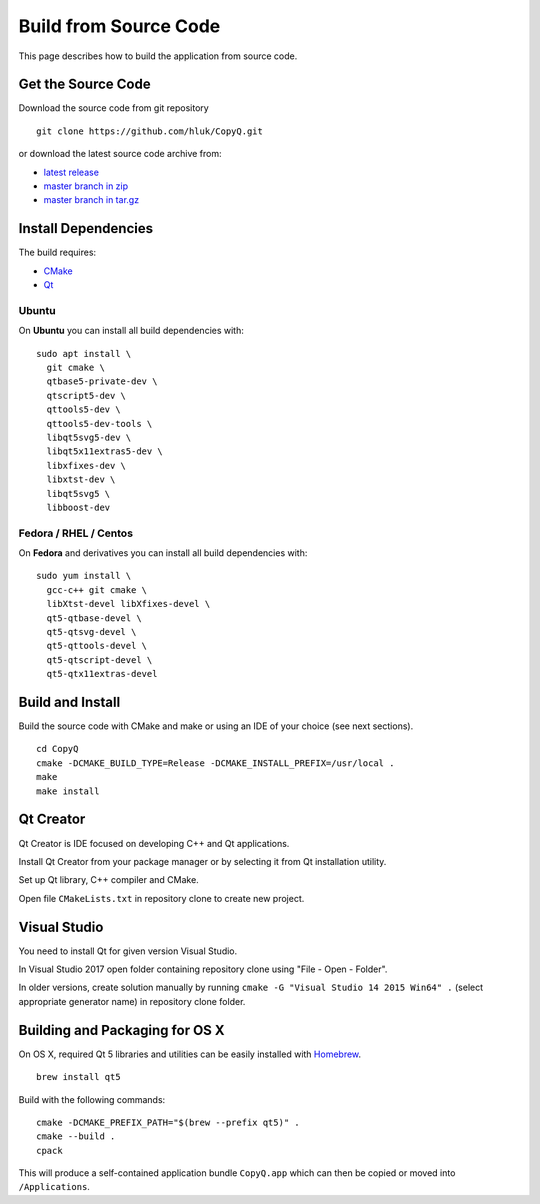 Build from Source Code
======================

This page describes how to build the application from source code.

Get the Source Code
-------------------

Download the source code from git repository

::

    git clone https://github.com/hluk/CopyQ.git

or download the latest source code archive from:

- `latest release <https://github.com/hluk/CopyQ/releases>`__
- `master branch in zip <https://github.com/hluk/CopyQ/archive/master.zip>`__
- `master branch in tar.gz <https://github.com/hluk/CopyQ/archive/master.tar.gz>`__

Install Dependencies
--------------------

The build requires:

- `CMake <https://cmake.org/download/>`__
- `Qt <https://download.qt.io/archive/qt/>`__

Ubuntu
^^^^^^
On **Ubuntu** you can install all build dependencies with:

::

    sudo apt install \
      git cmake \
      qtbase5-private-dev \
      qtscript5-dev \
      qttools5-dev \
      qttools5-dev-tools \
      libqt5svg5-dev \
      libqt5x11extras5-dev \
      libxfixes-dev \
      libxtst-dev \
      libqt5svg5 \
      libboost-dev

Fedora / RHEL / Centos
^^^^^^^^^^^^^^^^^^^^^^
On **Fedora** and derivatives you can install all build dependencies with:

::

    sudo yum install \
      gcc-c++ git cmake \
      libXtst-devel libXfixes-devel \
      qt5-qtbase-devel \
      qt5-qtsvg-devel \
      qt5-qttools-devel \
      qt5-qtscript-devel \
      qt5-qtx11extras-devel

Build and Install
-----------------

Build the source code with CMake and make or using an IDE of your choice (see next sections).

::

    cd CopyQ
    cmake -DCMAKE_BUILD_TYPE=Release -DCMAKE_INSTALL_PREFIX=/usr/local .
    make
    make install

Qt Creator
----------

Qt Creator is IDE focused on developing C++ and Qt applications.

Install Qt Creator from your package manager or by selecting it from Qt installation utility.

Set up Qt library, C++ compiler and CMake.

.. seealso::

    `Adding Kits <https://doc.qt.io/qtcreator/creator-targets.html>`__

Open file ``CMakeLists.txt`` in repository clone to create new project.

Visual Studio
-------------

You need to install Qt for given version Visual Studio.

In Visual Studio 2017 open folder containing repository clone using "File - Open - Folder".

In older versions, create solution manually by running ``cmake -G "Visual Studio 14 2015 Win64" .``
(select appropriate generator name) in repository clone folder.

.. seealso::

    `CMake - Visual Studio Generators <https://cmake.org/cmake/help/latest/manual/cmake-generators.7.html#visual-studio-generators>`__

Building and Packaging for OS X
-------------------------------

On OS X, required Qt 5 libraries and utilities can be easily installed with `Homebrew <https://brew.sh/>`__.

::

    brew install qt5

Build with the following commands:

::

    cmake -DCMAKE_PREFIX_PATH="$(brew --prefix qt5)" .
    cmake --build .
    cpack

This will produce a self-contained application bundle ``CopyQ.app``
which can then be copied or moved into ``/Applications``.
